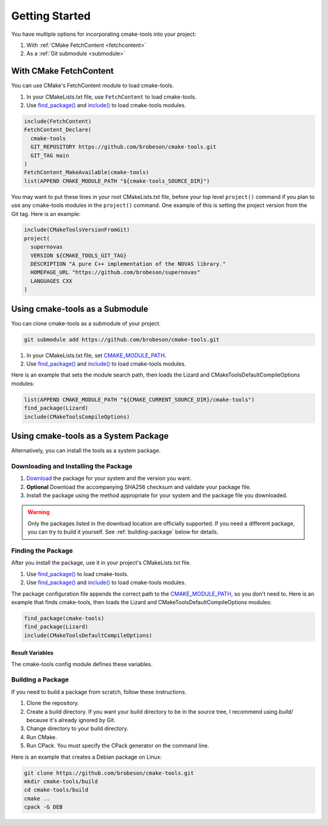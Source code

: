 Getting Started
---------------

You have multiple options for incorporating cmake-tools into your project:

1. With :ref:`CMake FetchContent <fetchcontent>`
2. As a :ref:`Git submodule <submodule>`

.. _fetchcontent:

With CMake FetchContent
^^^^^^^^^^^^^^^^^^^^^^^

You can use CMake's FetchContent module to load cmake-tools.

1. In your CMakeLists.txt file, use ``FetchContent`` to load cmake-tools.
2. Use `find_package() <https://cmake.org/cmake/help/latest/command/find_package.html>`_
   and `include() <https://cmake.org/cmake/help/latest/command/include.html>`_
   to load cmake-tools modules.

.. code-block:: cmake

  include(FetchContent)
  FetchContent_Declare(
    cmake-tools
    GIT_REPOSITORY https://github.com/brobeson/cmake-tools.git
    GIT_TAG main
  )
  FetchContent_MakeAvailable(cmake-tools)
  list(APPEND CMAKE_MODULE_PATH "${cmake-tools_SOURCE_DIR}")

You may want to put these lines in your root CMakeLists.txt file, before your
top level ``project()`` command if you plan to use any cmake-tools modules in
the ``project()`` command.  One example of this is setting the project version
from the Git tag.  Here is an example:

.. code-block:: cmake

  include(CMakeToolsVersionFromGit)
  project(
    supernovas
    VERSION ${CMAKE_TOOLS_GIT_TAG}
    DESCRIPTION "A pure C++ implementation of the NOVAS library."
    HOMEPAGE_URL "https://github.com/brobeson/supernovas"
    LANGUAGES CXX
  )

.. _submodule:

Using cmake-tools as a Submodule
^^^^^^^^^^^^^^^^^^^^^^^^^^^^^^^^

You can clone cmake-tools as a submodule of your project.

.. code-block:: bash

  git submodule add https://github.com/brobeson/cmake-tools.git

1. In your CMakeLists.txt file, set
   `CMAKE_MODULE_PATH <https://cmake.org/cmake/help/latest/variable/CMAKE_MODULE_PATH.html>`_.
2. Use `find_package() <https://cmake.org/cmake/help/latest/command/find_package.html>`_
   and `include() <https://cmake.org/cmake/help/latest/command/include.html>`_
   to load cmake-tools modules.

Here is an example that sets the module search path, then loads the Lizard and CMakeToolsDefaultCompileOptions modules:

.. code-block:: cmake

  list(APPEND CMAKE_MODULE_PATH "${CMAKE_CURRENT_SOURCE_DIR}/cmake-tools")
  find_package(Lizard)
  include(CMakeToolsCompileOptions)

.. _package:

Using cmake-tools as a System Package
^^^^^^^^^^^^^^^^^^^^^^^^^^^^^^^^^^^^^

Alternatively, you can install the tools as a system package.

Downloading and Installing the Package
......................................

1. `Download <https://github.com/brobeson/cmake-tools/releases>`_ the package for your system and the version you want.
2. **Optional** Download the accompanying SHA256 checksum and validate your package file.
3. Install the package using the method appropriate for your system and the package file you downloaded.

.. warning::

  Only the packages listed in the download location are officially supported.
  If you need a different package, you can try to build it yourself.
  See :ref:`building-package` below for details.

Finding the Package
...................

After you install the package, use it in your project's CMakeLists.txt file.

1. Use `find_package() <https://cmake.org/cmake/help/latest/command/find_package.html>`_ to load cmake-tools.
2. Use `find_package() <https://cmake.org/cmake/help/latest/command/find_package.html>`_ and `include() <https://cmake.org/cmake/help/latest/command/include.html>`_ to load cmake-tools modules.

The package configuration file appends the correct path to the `CMAKE_MODULE_PATH <https://cmake.org/cmake/help/latest/variable/CMAKE_MODULE_PATH.html>`_, so you don't need to.
Here is an example that finds cmake-tools, then loads the Lizard and CMakeToolsDefaultCompileOptions modules:

.. code-block:: cmake

  find_package(cmake-tools)
  find_package(Lizard)
  include(CMakeToolsDefaultCompileOptions)

Result Variables
================

The cmake-tools config module defines these variables.

.. variable:: cmake-tools_FOUND

  This is set to ``TRUE`` if the package is found, and ``FALSE`` if it's not.
  Realistically, this should always be ``TRUE`` as long as CMake can find and run the config module.

.. variable:: cmake-tools_VERSION

  This is set to the version of cmake-tools found by CMake.

.. _building-package:

Building a Package
..................

If you need to build a package from scratch, follow these instructions.

1. Clone the repository.
2. Create a build directory.
   If you want your build directory to be in the source tree, I recommend using *build/* because it's already ignored by Git.
3. Change directory to your build directory.
4. Run CMake.
5. Run CPack. You must specify the CPack generator on the command line.

Here is an example that creates a Debian package on Linux:

.. code-block:: bash

  git clone https://github.com/brobeson/cmake-tools.git
  mkdir cmake-tools/build
  cd cmake-tools/build
  cmake ..
  cpack -G DEB
